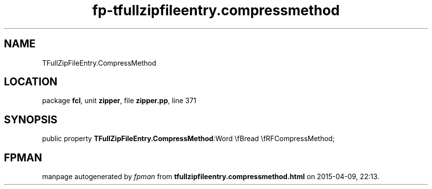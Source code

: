 .\" file autogenerated by fpman
.TH "fp-tfullzipfileentry.compressmethod" 3 "2014-03-14" "fpman" "Free Pascal Programmer's Manual"
.SH NAME
TFullZipFileEntry.CompressMethod
.SH LOCATION
package \fBfcl\fR, unit \fBzipper\fR, file \fBzipper.pp\fR, line 371
.SH SYNOPSIS
public property  \fBTFullZipFileEntry.CompressMethod\fR:Word \\fBread \\fRFCompressMethod;
.SH FPMAN
manpage autogenerated by \fIfpman\fR from \fBtfullzipfileentry.compressmethod.html\fR on 2015-04-09, 22:13.

